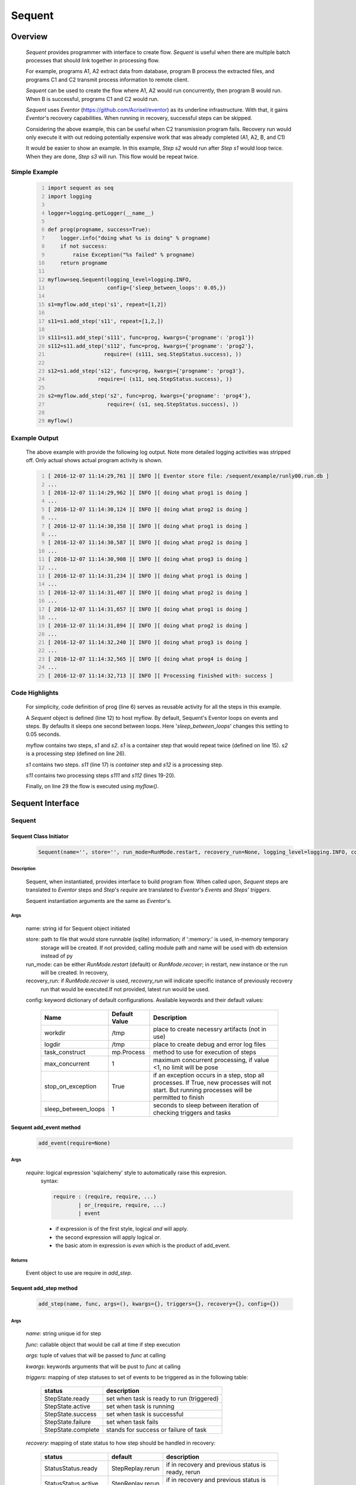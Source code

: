 =======
Sequent
=======

--------
Overview
--------

    *Sequent* provides programmer with interface to create flow.  *Sequent* is useful when there are multiple batch processes that should link together in processing flow.
    
    For example, programs A1, A2 extract data from database, program B process the extracted files, and programs C1 and C2 transmit process information to remote client.
    
    *Sequent* can be used to create the flow where A1, A2 would run concurrently, then program B would run.  When B is successful, programs C1 and C2 would run.
    
    *Sequent* uses *Eventor* (https://github.com/Acrisel/eventor) as its underline infrastructure.  With that, it gains *Eventor*'s recovery capabilities.  When running in recovery, successful steps can be skipped.
    
    Considering the above example, this can be useful when C2 transmission program fails.  Recovery run would only execute it with out redoing potentially expensive work that was already completed (A1, A2, B, and C1)
    
    It would be easier to show an example. In this example, *Step s2* would run after *Step s1* would loop twice. When they are done, *Step s3* will run.  This flow would be repeat twice.

Simple Example
==============
    
    .. code-block:: python
        :number-lines:
        
        import sequent as seq
        import logging

        logger=logging.getLogger(__name__)

        def prog(progname, success=True):
            logger.info("doing what %s is doing" % progname)
            if not success:
                raise Exception("%s failed" % progname)
            return progname

        myflow=seq.Sequent(logging_level=logging.INFO, 
                           config={'sleep_between_loops': 0.05,})

        s1=myflow.add_step('s1', repeat=[1,2])

        s11=s1.add_step('s11', repeat=[1,2,])

        s111=s11.add_step('s111', func=prog, kwargs={'progname': 'prog1'}) 
        s112=s11.add_step('s112', func=prog, kwargs={'progname': 'prog2'}, 
                          require=( (s111, seq.StepStatus.success), )) 

        s12=s1.add_step('s12', func=prog, kwargs={'progname': 'prog3'}, 
                        require=( (s11, seq.StepStatus.success), )) 

        s2=myflow.add_step('s2', func=prog, kwargs={'progname': 'prog4'}, 
                           require=( (s1, seq.StepStatus.success), )) 

        myflow() 
           
Example Output
==============

    The above example with provide the following log output.  Note more detailed logging activities was stripped off.  Only actual shows actual program activity is shown.
    
    .. code-block:: python
        :number-lines:

        [ 2016-12-07 11:14:29,761 ][ INFO ][ Eventor store file: /sequent/example/runly00.run.db ]
        ...
        [ 2016-12-07 11:14:29,962 ][ INFO ][ doing what prog1 is doing ]
        ...
        [ 2016-12-07 11:14:30,124 ][ INFO ][ doing what prog2 is doing ]
        ...
        [ 2016-12-07 11:14:30,358 ][ INFO ][ doing what prog1 is doing ]
        ...
        [ 2016-12-07 11:14:30,587 ][ INFO ][ doing what prog2 is doing ]
        ...
        [ 2016-12-07 11:14:30,908 ][ INFO ][ doing what prog3 is doing ]
        ...
        [ 2016-12-07 11:14:31,234 ][ INFO ][ doing what prog1 is doing ]
        ...
        [ 2016-12-07 11:14:31,407 ][ INFO ][ doing what prog2 is doing ]
        ...
        [ 2016-12-07 11:14:31,657 ][ INFO ][ doing what prog1 is doing ]
        ...
        [ 2016-12-07 11:14:31,894 ][ INFO ][ doing what prog2 is doing ]
        ...
        [ 2016-12-07 11:14:32,240 ][ INFO ][ doing what prog3 is doing ]
        ...
        [ 2016-12-07 11:14:32,565 ][ INFO ][ doing what prog4 is doing ]
        ...
        [ 2016-12-07 11:14:32,713 ][ INFO ][ Processing finished with: success ]

Code Highlights
===============

    For simplicity, code definition of prog (line 6) serves as reusable activity for all the steps in this example.
    
    A *Sequent* object is defined (line 12) to host myflow.  By default, Sequent's Eventor loops on events and steps.  By defaults it sleeps one second between loops.  Here '*sleep_between_loops*' changes this setting to 0.05 seconds. 
    
    myflow contains two steps, *s1* and *s2*.  *s1* is a container step that would repeat twice (defined on line 15). *s2* is a processing step (defined on line 26).
    
    *s1* contains two steps. *s11* (line 17) is *container* step and *s12* is a processing step.  
    
    *s11* contains two processing steps *s111* and *s112* (lines 19-20).  
    
    Finally, on line 29 the flow is executed using *myflow()*.
 
-----------------
Sequent Interface
-----------------

Sequent
=======

Sequent Class Initiator
-----------------------

    .. code::
        
        Sequent(name='', store='', run_mode=RunMode.restart, recovery_run=None, logging_level=logging.INFO, config={})

Description
```````````

    Sequent, when instantiated, provides interface to build program flow.  When called upon, *Sequent* steps are translated to *Eventor* steps and *Step*'s *require* are translated to *Eventor*'s *Events* and *Steps'* *triggers*.
    
    Sequent instantiation arguments are the same as *Eventor*'s.  

Args
````

    name: string id for Sequent object initiated
    
    store: path to file that would store runnable (sqlite) information; if ':memory:' is used, in-memory temporary 
        storage will be created.  If not provided, calling module path and name will be used 
        with db extension instead of py
    
    run_mode: can be either *RunMode.restart* (default) or *RunMode.recover*; in restart, new instance or the run 
        will be created. In recovery, 
              
    recovery_run: if *RunMode.recover* is used, *recovery_run* will indicate specific instance of previously recovery 
        run that would be executed.If not provided, latest run would be used.
          
    config: keyword dictionary of default configurations.  Available keywords and their default values:
    
        +---------------------+------------+--------------------------------------------------+
        | Name                | Default    | Description                                      |
        |                     | Value      |                                                  |
        +=====================+============+==================================================+
        | workdir             | /tmp       | place to create necessry artifacts (not in use)  |
        +---------------------+------------+--------------------------------------------------+
        | logdir              | /tmp       | place to create debug and error log files        |
        +---------------------+------------+--------------------------------------------------+
        | task_construct      | mp.Process | method to use for execution of steps             |
        +---------------------+------------+--------------------------------------------------+
        | max_concurrent      | 1          | maximum concurrent processing, if value <1, no   |
        |                     |            | limit will be pose                               |
        +---------------------+------------+--------------------------------------------------+
        | stop_on_exception   | True       | if an exception occurs in a step, stop           |
        |                     |            | all processes.  If True, new processes will not  |
        |                     |            | start.  But running processes will be permitted  |
        |                     |            | to finish                                        |
        +---------------------+------------+--------------------------------------------------+
        | sleep_between_loops | 1          | seconds to sleep between iteration of checking   |
        |                     |            | triggers and tasks                               |
        +---------------------+------------+--------------------------------------------------+
          
Sequent add_event method
------------------------

    .. code::
        
        add_event(require=None)

Args
````

    *require*: logical expression 'sqlalchemy' style to automatically raise this expresion.
        syntax: 
        
        .. code ::
            
            require : (require, require, ...)
                    | or_(require, require, ...) 
                    | event
                 
        - if expression is of the first style, logical *and* will apply.
        - the second expression will apply logical *or*.
        - the basic atom in expression is *even* which is the product of add_event.
        
Returns
```````

    Event object to use are require in *add_step*.
    
Sequent add_step method
-----------------------

    .. code::
        
        add_step(name, func, args=(), kwargs={}, triggers={}, recovery={}, config={})

Args
````

    *name*: string unique id for step 
    
    *func*: callable object that would be call at time if step execution
    
    *args*: tuple of values that will be passed to *func* at calling
    
    *kwargs*: keywords arguments that will be pust to *func* at calling
    
    *triggers*: mapping of step statuses to set of events to be triggered as in the following table:
    
        +--------------------+-------------------------------------------+
        | status             | description                               |
        +====================+===========================================+
        | StepState.ready    | set when task is ready to run (triggered) |
        +--------------------+-------------------------------------------+
        | StepState.active   | set when task is running                  |
        +--------------------+-------------------------------------------+
        | StepState.success  | set when task is successful               |
        +--------------------+-------------------------------------------+
        | StepState.failure  | set when task fails                       |
        +--------------------+-------------------------------------------+
        | StepState.complete | stands for success or failure of task     |
        +--------------------+-------------------------------------------+
        
        
    *recovery*: mapping of state status to how step should be handled in recovery:
    
        +-----------------------+------------------+------------------------------------------------------+
        | status                | default          | description                                          |
        +=======================+==================+======================================================+
        | StatusStatus.ready    | StepReplay.rerun | if in recovery and previous status is ready, rerun   |
        +-----------------------+------------------+------------------------------------------------------+
        | StatusStatus.active   | StepReplay.rerun | if in recovery and previous status is active, rerun  |
        +-----------------------+------------------+------------------------------------------------------+
        | StatusStatus.failure  | StepReplay.rerun | if in recovery and previous status is failure, rerun |
        +-----------------------+------------------+------------------------------------------------------+
        | StatusStatus.success  | StepReplay.skip  | if in recovery and previous status is success, skip  |
        +-----------------------+------------------+------------------------------------------------------+
    
    *config*: keywords mapping overrides for step configuration.
    
        +-------------------+------------------+---------------------------------------+
        | name              | default          | description                           |
        +===================+==================+=======================================+
        | stop_on_exception | True             | stop flow if step ends with Exception | 
        +-------------------+------------------+---------------------------------------+
    
Returns
```````

    Step object to use in add_assoc method.


------------------------
Recovery
------------------------

    Recovery allows rerun of a program in a way that it will skip successful steps.  To use recovery, store mast be physical (cannot use in-memory).  
    
    According to step recovery setup, when in recovery, step may be skipped or rerun.  By default, only success statuses are skipped.
    
    Here is an example for recovery program and run.
    
Recovery Example
================

    .. code-block:: python
        :number-lines:
            
        import sequent as sqnt
        import logging

        logger=logging.getLogger(__name__)

        def prog(flow, progname, step_to_fail=None, iteration_to_fail=''):
            step_name=flow.get_step_name() 
            step_sequence=flow.get_step_sequence()
            logger.info("doing what %s is doing (%s/%s)" % (progname, step_name, step_sequence))
            if step_to_fail == step_name and step_sequence== iteration_to_fail:
                raise Exception("%s failed (%s/%s)" % (progname, step_name, step_sequence))
            return progname

        def build_flow(run_mode=sqnt.RunMode.restart, step_to_fail=None, iteration_to_fail=''):
            myflow=sqnt.Sequent(logging_level=logging.INFO, run_mode=run_mode, 
                                config={'sleep_between_loops': 0.05,}, )

            s1=myflow.add_step('s1', repeat=[1,2])
    
            s11=s1.add_step('s11', repeat=[1,2,])
    
            s111=s11.add_step('s111', func=prog, kwargs={'flow': myflow, 'progname': 'prog1', 
                                                         'step_to_fail':step_to_fail, 
                                                         'iteration_to_fail':iteration_to_fail,}) 
            s112=s11.add_step('s112', func=prog, kwargs={'flow': myflow, 'progname': 'prog2', 
                                                         'step_to_fail':step_to_fail, 
                                                         'iteration_to_fail':iteration_to_fail,}, 
                              require=( (s111, sqnt.StepStatus.success), )) 
    
            s12=s1.add_step('s12', func=prog, kwargs={'flow': myflow, 'progname': 'prog3', 
                                                      'step_to_fail':step_to_fail, 
                                                      'iteration_to_fail':iteration_to_fail,}, 
                            require=( (s11, sqnt.StepStatus.success), )) 
    
            s2=myflow.add_step('s2', func=prog, kwargs={'flow': myflow, 'progname': 'prog4', 
                                                        'step_to_fail':step_to_fail, 
                                                        'iteration_to_fail':iteration_to_fail,}, 
                               require=( (s1, sqnt.StepStatus.success), )) 
            return myflow

        # creating flow simulating failure
        myflow=build_flow(step_to_fail='s1_s11_s111', iteration_to_fail='1.2.2')
        myflow()

        # creating recovery flow
        myflow=build_flow(run_mode=sqnt.RunMode.recover, )
        myflow()
    
Example Output
==============

    .. code:: 
        :number-lines:
        
        [ 2016-12-07 14:49:24,437 ][ INFO ][ Eventor store file: /sequent/example/runly04.run.db ]
        ...
        [ 2016-12-07 14:49:24,645 ][ INFO ][ doing what prog1 is doing (s1_s11_s111/1.1.1) ]
        ...
        [ 2016-12-07 14:49:24,805 ][ INFO ][ doing what prog2 is doing (s1_s11_s112/1.1.1) ]
        ...
        [ 2016-12-07 14:49:25,047 ][ INFO ][ doing what prog1 is doing (s1_s11_s111/1.1.2) ]
        ...
        [ 2016-12-07 14:49:25,272 ][ INFO ][ doing what prog2 is doing (s1_s11_s112/1.1.2) ]
        ...
        [ 2016-12-07 14:49:25,587 ][ INFO ][ doing what prog3 is doing (s1_s12/1.1) ]
        ...
        [ 2016-12-07 14:49:25,909 ][ INFO ][ doing what prog1 is doing (s1_s11_s111/1.2.1) ]
        ...
        [ 2016-12-07 14:49:26,073 ][ INFO ][ doing what prog2 is doing (s1_s11_s112/1.2.1) ]
        ...
        [ 2016-12-07 14:49:26,321 ][ INFO ][ doing what prog1 is doing (s1_s11_s111/1.2.2) ]
        [ 2016-12-07 14:49:26,323 ][ INFO ][ [ Step s1_s11_s111/1.2.2 ] Completed, status: TaskStatus.failure ]
        [ 2016-12-07 14:49:26,397 ][ ERROR ][ Exception in run_action: 
            <Task(id='15', step_id='s1_s11_s111', sequence='1.2.2', recovery='0', pid='10276', status='TaskStatus.failure', created='2016-12-07 20:49:26.300030', updated='2016-12-07 20:49:26.311884')> ]
        [ 2016-12-07 14:49:26,397 ][ ERROR ][ Exception('prog1 failed (s1_s11_s111/1.2.2)',) ]
        [ 2016-12-07 14:49:26,397 ][ ERROR ][ File "/eventor/eventor/main.py", line 63, in task_wrapper
                    result=step(seq_path=task.sequence)
        File "/eventor/eventor/step.py", line 82, in __call__
                    result=func(*func_args, **func_kwargs)
        File "/sequent/example/runly04.py", line 34, in prog
                    raise Exception("%s failed (%s/%s)" % (progname, step_name, step_sequence)) ]
        [ 2016-12-07 14:49:26,397 ][ INFO ][ Stopping running processes ]
        [ 2016-12-07 14:49:26,401 ][ INFO ][ Processing finished with: failure ]
        [ 2016-12-07 14:49:26,404 ][ INFO ][ Eventor store file: /sequent/example/runly04.run.db ]
        ...
        [ 2016-12-07 14:49:27,921 ][ INFO ][ doing what prog1 is doing (s1_s11_s111/1.2.2) ]
        ...
        [ 2016-12-07 14:49:28,159 ][ INFO ][ doing what prog2 is doing (s1_s11_s112/1.2.2) ]
        ...
        [ 2016-12-07 14:49:28,494 ][ INFO ][ doing what prog3 is doing (s1_s12/1.2) ]
        ...
        [ 2016-12-07 14:49:28,844 ][ INFO ][ doing what prog4 is doing (s2/1) ]
        [ 2016-12-07 14:49:28,845 ][ INFO ][ [ Step s2/1 ] Completed, status: TaskStatus.success ]
        [ 2016-12-07 14:49:29,002 ][ INFO ][ Processing finished with: success ]

Example Highlights
==================
    
    The function *build_flow* (code line 14) build a Sequent flow similarly to simple example above.  Since no specific store is provided in Sequent instantiation, a default runner store is assigned (code line 15). In this build, steps will use default recovery directives whereby successful steps are skipped.  
    
    The first build and run is done in lines 42-43.  In this run, a parameter is passed to cause step *s111* in its fourth iteration to fail.  As a result, flow fails.  Output lines 1-29 is associated with the first run.  
    
    The second build and run is then initiated.  In this run, parameter is set to a value that would pass step *s111* and run mode is set to recovery (code lines 45-46). Eventor skips successful steps and start executing from failed steps onwards.  Output lines 30-40 reflects successful second run.
    
    For prog to know when to default, it uses the following methods flow.get_step_name() and flow.get_step_sequence() (lines 7-8). Those Sequent methods allow access to Eventor step attributes. Another way
    to access these attributes is via os.environ:
    
    .. code-block:: python
    
         name=os.getenv('EVENTOR_STEP_NAME')
         sequence=os.getenv('EVENTOR_STEP_SEQUENCE')
            
----------------------
Additional Information
----------------------

    Sequent github project (https://github.com/Acrisel/sequent) has additional examples with more complicated flows.
    
    
    



 
